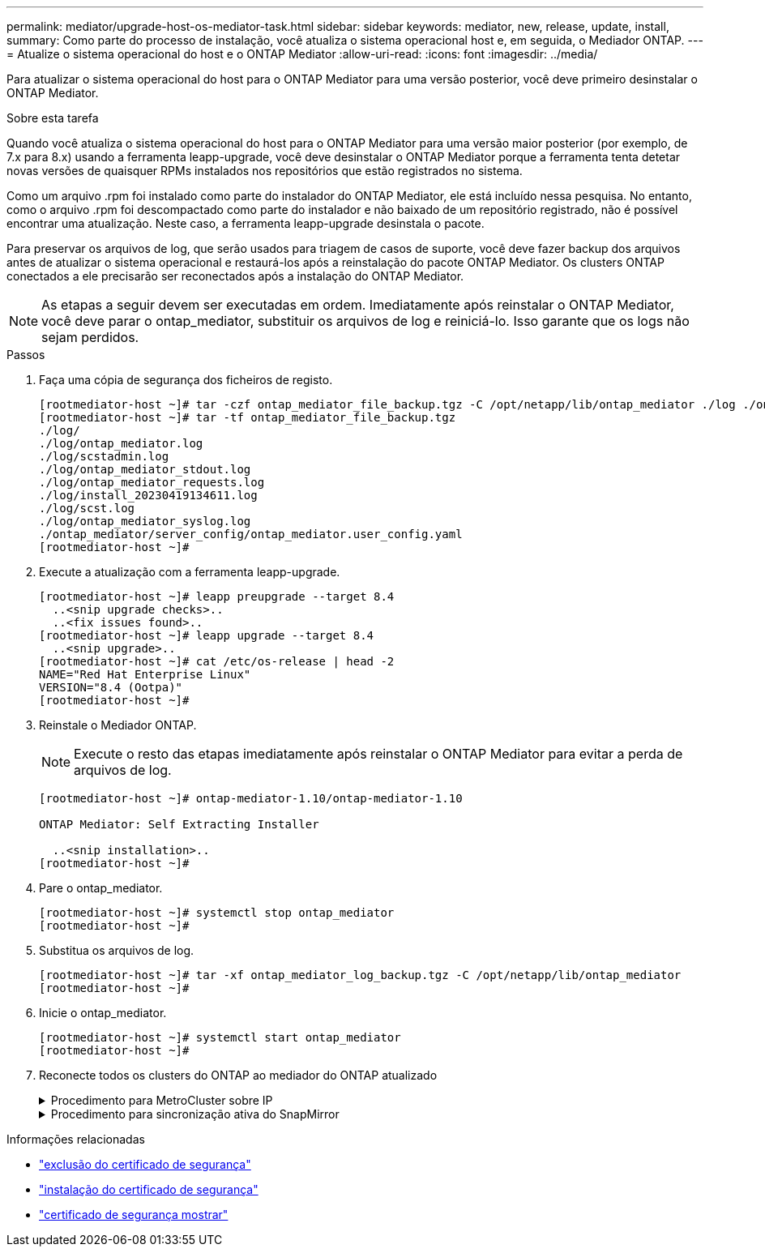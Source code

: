 ---
permalink: mediator/upgrade-host-os-mediator-task.html 
sidebar: sidebar 
keywords: mediator, new, release, update, install, 
summary: Como parte do processo de instalação, você atualiza o sistema operacional host e, em seguida, o Mediador ONTAP. 
---
= Atualize o sistema operacional do host e o ONTAP Mediator
:allow-uri-read: 
:icons: font
:imagesdir: ../media/


[role="lead"]
Para atualizar o sistema operacional do host para o ONTAP Mediator para uma versão posterior, você deve primeiro desinstalar o ONTAP Mediator.

.Sobre esta tarefa
Quando você atualiza o sistema operacional do host para o ONTAP Mediator para uma versão maior posterior (por exemplo, de 7.x para 8.x) usando a ferramenta leapp-upgrade, você deve desinstalar o ONTAP Mediator porque a ferramenta tenta detetar novas versões de quaisquer RPMs instalados nos repositórios que estão registrados no sistema.

Como um arquivo .rpm foi instalado como parte do instalador do ONTAP Mediator, ele está incluído nessa pesquisa. No entanto, como o arquivo .rpm foi descompactado como parte do instalador e não baixado de um repositório registrado, não é possível encontrar uma atualização. Neste caso, a ferramenta leapp-upgrade desinstala o pacote.

Para preservar os arquivos de log, que serão usados para triagem de casos de suporte, você deve fazer backup dos arquivos antes de atualizar o sistema operacional e restaurá-los após a reinstalação do pacote ONTAP Mediator. Os clusters ONTAP conectados a ele precisarão ser reconectados após a instalação do ONTAP Mediator.


NOTE: As etapas a seguir devem ser executadas em ordem. Imediatamente após reinstalar o ONTAP Mediator, você deve parar o ontap_mediator, substituir os arquivos de log e reiniciá-lo. Isso garante que os logs não sejam perdidos.

.Passos
. Faça uma cópia de segurança dos ficheiros de registo.
+
....
[rootmediator-host ~]# tar -czf ontap_mediator_file_backup.tgz -C /opt/netapp/lib/ontap_mediator ./log ./ontap_mediator/server_config/ontap_mediator.user_config.yaml
[rootmediator-host ~]# tar -tf ontap_mediator_file_backup.tgz
./log/
./log/ontap_mediator.log
./log/scstadmin.log
./log/ontap_mediator_stdout.log
./log/ontap_mediator_requests.log
./log/install_20230419134611.log
./log/scst.log
./log/ontap_mediator_syslog.log
./ontap_mediator/server_config/ontap_mediator.user_config.yaml
[rootmediator-host ~]#
....
. Execute a atualização com a ferramenta leapp-upgrade.
+
....
[rootmediator-host ~]# leapp preupgrade --target 8.4
  ..<snip upgrade checks>..
  ..<fix issues found>..
[rootmediator-host ~]# leapp upgrade --target 8.4
  ..<snip upgrade>..
[rootmediator-host ~]# cat /etc/os-release | head -2
NAME="Red Hat Enterprise Linux"
VERSION="8.4 (Ootpa)"
[rootmediator-host ~]#
....
. Reinstale o Mediador ONTAP.
+

NOTE: Execute o resto das etapas imediatamente após reinstalar o ONTAP Mediator para evitar a perda de arquivos de log.

+
....
[rootmediator-host ~]# ontap-mediator-1.10/ontap-mediator-1.10

ONTAP Mediator: Self Extracting Installer

  ..<snip installation>..
[rootmediator-host ~]#
....
. Pare o ontap_mediator.
+
....
[rootmediator-host ~]# systemctl stop ontap_mediator
[rootmediator-host ~]#
....
. Substitua os arquivos de log.
+
....
[rootmediator-host ~]# tar -xf ontap_mediator_log_backup.tgz -C /opt/netapp/lib/ontap_mediator
[rootmediator-host ~]#
....
. Inicie o ontap_mediator.
+
....
[rootmediator-host ~]# systemctl start ontap_mediator
[rootmediator-host ~]#
....
. Reconecte todos os clusters do ONTAP ao mediador do ONTAP atualizado
+
.Procedimento para MetroCluster sobre IP
[%collapsible]
====
....
siteA::> metrocluster configuration-settings mediator show
Mediator IP     Port    Node                    Configuration Connection
                                                Status        Status
--------------- ------- ----------------------- ------------- -----------
172.31.40.122
                31784   siteA-node2             true          false
                        siteA-node1             true          false
                        siteB-node2             true          false
                        siteB-node2             true          false
siteA::> metrocluster configuration-settings mediator remove
Removing the mediator and disabling Automatic Unplanned Switchover. It may take a few minutes to complete.
Please enter the username for the mediator: mediatoradmin
Please enter the password for the mediator:
Confirm the mediator password:
Automatic Unplanned Switchover is disabled for all nodes...
Removing mediator mailboxes...
Successfully removed the mediator.

siteA::> metrocluster configuration-settings mediator add -mediator-address 172.31.40.122
Adding the mediator and enabling Automatic Unplanned Switchover. It may take a few minutes to complete.
Please enter the username for the mediator: mediatoradmin
Please enter the password for the mediator:
Confirm the mediator password:
Successfully added the mediator.

siteA::> metrocluster configuration-settings mediator show
Mediator IP     Port    Node                    Configuration Connection
                                                Status        Status
--------------- ------- ----------------------- ------------- -----------
172.31.40.122
                31784   siteA-node2             true          true
                        siteA-node1             true          true
                        siteB-node2             true          true
                        siteB-node2             true          true
siteA::>
....
====
+
.Procedimento para sincronização ativa do SnapMirror
[%collapsible]
====
Para a sincronização ativa do SnapMirror, se você instalou o certificado TLS fora do diretório /opt/NetApp, então você não precisará reinstalá-lo. Se você estava usando o certificado autoassinado gerado padrão ou colocou seu certificado personalizado no diretório /opt/NetApp, então você deve fazer o backup e restaurá-lo.

....
peer1::> snapmirror mediator show
Mediator Address Peer Cluster     Connection Status Quorum Status
---------------- ---------------- ----------------- -------------
172.31.49.237    peer2            unreachable       true

peer1::> snapmirror mediator remove -mediator-address 172.31.49.237 -peer-cluster peer2

Info: [Job 39] 'mediator remove' job queued

peer1::> job show -id 39
                            Owning
Job ID Name                 Vserver    Node           State
------ -------------------- ---------- -------------- ----------
39     mediator remove      peer1      peer1-node1    Success
     Description: Removing entry in mediator

peer1::> security certificate show -common-name ONTAPMediatorCA
Vserver    Serial Number   Certificate Name                       Type
---------- --------------- -------------------------------------- ------------
peer1
        4A790360081F41145E14C5D7CE721DC6C210007F
                        ONTAPMediatorCA                        server-ca
    Certificate Authority: ONTAP Mediator CA
        Expiration Date: Mon Apr 17 10:27:54 2073

peer1::> security certificate delete -common-name ONTAPMediatorCA *
1 entry was deleted.

 peer1::> security certificate install -type server-ca -vserver peer1

Please enter Certificate: Press <Enter> when done
  ..<snip ONTAP Mediator CA public key>..

You should keep a copy of the CA-signed digital certificate for future reference.

The installed certificate's CA and serial number for reference:
CA: ONTAP Mediator CA
serial: 44786524464C5113D5EC966779D3002135EA4254

The certificate's generated name for reference: ONTAPMediatorCA

peer2::> security certificate delete -common-name ONTAPMediatorCA *
1 entry was deleted.

peer2::> security certificate install -type server-ca -vserver peer2

 Please enter Certificate: Press <Enter> when done
..<snip ONTAP Mediator CA public key>..


You should keep a copy of the CA-signed digital certificate for future reference.

The installed certificate's CA and serial number for reference:
CA: ONTAP Mediator CA
serial: 44786524464C5113D5EC966779D3002135EA4254

The certificate's generated name for reference: ONTAPMediatorCA

peer1::> snapmirror mediator add -mediator-address 172.31.49.237 -peer-cluster peer2 -username mediatoradmin

Notice: Enter the mediator password.

Enter the password:
Enter the password again:

Info: [Job: 43] 'mediator add' job queued

peer1::> job show -id 43
                            Owning
Job ID Name                 Vserver    Node           State
------ -------------------- ---------- -------------- ----------
43     mediator add         peer1      peer1-node2    Success
    Description: Creating a mediator entry

peer1::> snapmirror mediator show
Mediator Address Peer Cluster     Connection Status Quorum Status
---------------- ---------------- ----------------- -------------
172.31.49.237    peer2            connected         true

peer1::>

....
====


.Informações relacionadas
* link:https://docs.netapp.com/us-en/ontap-cli/security-certificate-delete.html["exclusão do certificado de segurança"^]
* link:https://docs.netapp.com/us-en/ontap-cli/security-certificate-install.html["instalação do certificado de segurança"^]
* link:https://docs.netapp.com/us-en/ontap-cli/security-certificate-show.html["certificado de segurança mostrar"^]

